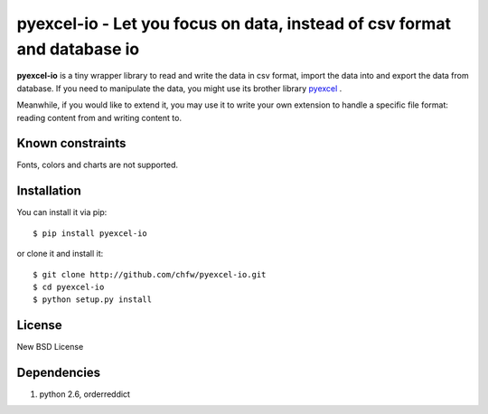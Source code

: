 ================================================================================
pyexcel-io - Let you focus on data, instead of csv format and database io
================================================================================

.. image:: https://api.travis-ci.org/chfw/pyexcel-io.png
    :target: http://travis-ci.org/chfw/pyexcel-io

.. image:: https://coveralls.io/repos/chfw/pyexcel-io/badge.png?branch=master 
    :target: https://coveralls.io/r/chfw/pyexcel-io?branch=master 

.. image:: http://img.shields.io/gittip/chfw.svg
    :target: https://gratipay.com/chfw/

**pyexcel-io** is a tiny wrapper library to read and write the data in csv format,
import the data into and export the data from database. If you need to manipulate
the data, you might use its brother library
`pyexcel <https://github.com/chfw/pyexcel>`__ .

Meanwhile, if you would like to extend it, you may use it to write your own
extension to handle a specific file format: reading content from and writing
content to.


Known constraints
================================================================================

Fonts, colors and charts are not supported. 


Installation
================================================================================


You can install it via pip::

    $ pip install pyexcel-io


or clone it and install it::

    $ git clone http://github.com/chfw/pyexcel-io.git
    $ cd pyexcel-io
    $ python setup.py install

License
===========

New BSD License


Dependencies
============

1. python 2.6, orderreddict
